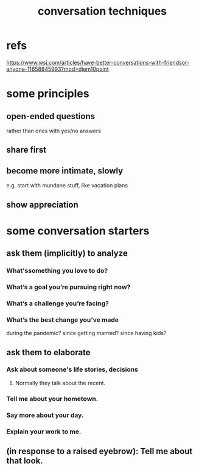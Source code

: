 :PROPERTIES:
:ID:       366e649f-c492-4acc-99ae-dc552cd78f25
:END:
#+title: conversation techniques
* refs
  https://www.wsj.com/articles/have-better-conversations-with-friendsor-anyone-11658845993?mod=djem10point
* some principles
** open-ended questions
   rather than ones with yes/no answers
** share first
** become more intimate, slowly
   e.g. start with mundane stuff, like vacation plans
** show appreciation
* some conversation starters
** ask them (implicitly) to analyze
*** What'ssomething you love to do?
*** What’s a goal you’re pursuing right now?
*** What’s a challenge you’re facing?
*** What’s the best change you’ve made
    during the pandemic?
    since getting married?
    since having kids?
** ask them to elaborate
*** Ask about someone's life stories, decisions
**** Normally they talk about the recent.
*** Tell me about your hometown.
*** Say more about your day.
*** Explain your work to me.
** (in response to a raised eyebrow): Tell me about that look.
